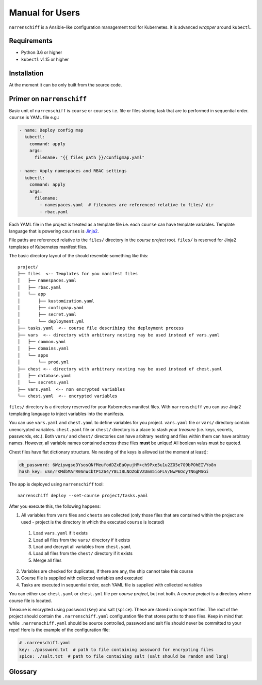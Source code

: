 Manual for Users
================

``narrenschiff`` is a Ansible-like configuration management tool for Kubernetes. It is advanced *wrapper* around ``kubectl``.


Requirements
------------

* Python 3.6 or higher
* ``kubectl`` v1.15 or higher

Installation
------------

At the moment it can be only built from the source code.

Primer on ``narrenschiff``
--------------------------

Basic unit of ``narrenschiff`` is ``course`` or ``courses`` i.e. file or files storing task that are to performed in sequential order. ``course`` is YAML file e.g.:

.. code-block:: yaml

  - name: Deploy config map
    kubectl:
      command: apply
      args:
        filename: "{{ files_path }}/configmap.yaml"

  - name: Apply namespaces and RBAC settings
    kubectl:
      command: apply
      args:
        filename:
          - namespaces.yaml  # filenames are referenced relative to files/ dir
          - rbac.yaml

Each YAML file in the project is treated as a template file i.e. each ``course`` can have template variables. Template language that is powering ``courses`` is Jinja2_.

File paths are referenced relative to the ``files/`` directory in the *course project* root. ``files/`` is reserved for Jinja2 templates of Kubernetes manifest files.

The basic directory layout of the should resemble something like this::

  project/
  ├── files  <-- Templates for you manifest files
  │   ├── namespaces.yaml
  │   ├── rbac.yaml
  │   └── app
  │       ├── kustomization.yaml
  │       ├── configmap.yaml
  │       ├── secret.yaml
  │       └── deployment.yml
  ├── tasks.yaml  <-- course file describing the deployment process
  ├── vars  <-- directory with arbitrary nesting may be used instead of vars.yaml
  │   ├── common.yaml
  │   ├── domains.yaml
  │   └── apps
  │       └── prod.yml
  ├── chest <-- directory with arbitrary nesting may be used instead of chest.yaml
  │   ├── database.yaml
  │   └── secrets.yaml
  ├── vars.yaml  <-- non encrypted variables
  └── chest.yaml  <-- encrypted variables

``files/`` directory is a directory reserved for your Kubernetes manifest files. With ``narrenschiff`` you can use Jinja2 templating language to inject variables into the manifests.

You can use ``vars.yaml`` and ``chest.yaml`` to define variables for you project. ``vars.yaml`` file or ``vars/`` directory contain unencrypted variables. ``chest.yaml`` file or ``chest/`` directory is a place to stash your *treasure* (i.e. keys, secrets, passwords, etc.). Both ``vars/`` and ``chest/`` directories can have arbitrary nesting and files within them can have arbitrary names. However, all variable names contained across these files **must** be unique! All boolean valus must be quoted.

Chest files have flat dictionary structure. No nesting of the keys is allowed (at the moment at least):

.. code-block:: yaml

  db_password: 6Wziywgso3YsosQNfMeufodDZxEaOyujHM+ch9Pxe5u1u2ZO5e7G9bPOhEIVYo8n
  hash_key: uSn/rKMdbMArR0SnWcbtP1Z64/Y8LI8LNOZGbVZUmm5ioFLV/NwP6OcyTNGgMSGi

The app is deployed using ``narrenschiff`` tool::

  narrenschiff deploy --set-course project/tasks.yaml

After you execute this, the following happens:

1. All variables from ``vars`` files and ``chests`` are collected (only those files that are contained within the project are used - project is the directory in which the executed ``course`` is located)

  1. Load ``vars.yaml`` if it exists
  2. Load all files from the ``vars/`` directory if it exists
  3. Load and decrypt all variables from ``chest.yaml``
  4. Load all files from the ``chest/`` directory if it exists
  5. Merge all files

2. Variables are checked for duplicates, if there are any, the ship cannot take this course
3. Course file is supplied with collected variables and executed
4. Tasks are executed in sequential order, each YAML file is supplied with collected variables

You can either use ``chest.yaml`` or ``chest.yml`` file per *course project*, but not both. A *course project* is a directory where course file is located.

Treasure is encrypted using password (``key``) and salt (``spice``). These are stored in simple text files. The root of the project should contain the ``.narrenschiff.yaml`` configuration file that stores paths to these files. Keep in mind that while ``.narrenschiff.yaml`` should be source controlled, password and salt file should never be committed to your repo! Here is the example of the configuration file:

.. code-block:: yaml

  # .narrenschiff.yaml
  key: ./password.txt  # path to file containing password for encrypting files
  spice: ./salt.txt  # path to file containing salt (salt should be random and long)


.. _Jinja2: https://jinja.palletsprojects.com/en/2.10.x/

Glossary
--------

.. glossary::

  course
    Templated YAML file containing list of tasks to be performed.

  treasure
    Sensitive information, keys, secrets, and passwords are stored

  chest
    File or files in which your treasure is stored.

  key
    Master password for encrypting strings

  spice
    Salt used for encrypting strings
